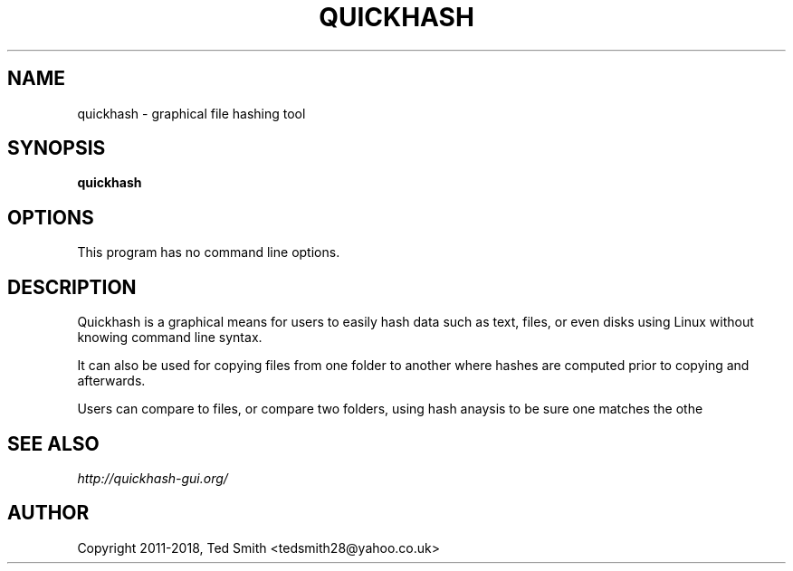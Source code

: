 .TH QUICKHASH 1 "" "January 2018"
.SH NAME
quickhash - graphical file hashing tool
.SH SYNOPSIS
.B quickhash
.SH OPTIONS
This program has no command line options.
.SH DESCRIPTION
Quickhash is a graphical means for users to easily hash data such as text, files, or even disks using Linux without knowing command line syntax. 

It can also be used for copying files from one folder to another where hashes are computed prior to copying and afterwards.

Users can compare to files, or compare two folders, using hash anaysis to be sure one matches the othe
.SH SEE ALSO
.I http://quickhash\-gui.org/
.SH AUTHOR
Copyright 2011\-2018, Ted Smith <tedsmith28@yahoo.co.uk>
